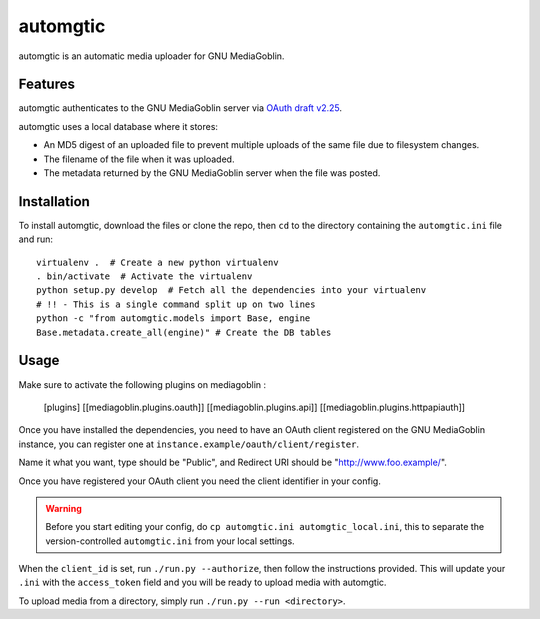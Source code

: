 ===========
 automgtic
===========

automgtic is an automatic media uploader for GNU MediaGoblin.

----------
 Features
----------

automgtic authenticates to the GNU MediaGoblin server via `OAuth draft v2.25`_.

automgtic uses a local database where it stores:

- An MD5 digest of an uploaded file to prevent multiple uploads of the same
  file due to filesystem changes.
- The filename of the file when it was uploaded.
- The metadata returned by the GNU MediaGoblin server when the file was posted.

.. _`oauth draft v2.25`: http://tools.ietf.org/html/draft-ietf-oauth-v2-25

--------------
 Installation
--------------

To install automgtic, download the files or clone the repo, then ``cd`` to the
directory containing the ``automgtic.ini`` file and run::

    virtualenv .  # Create a new python virtualenv
    . bin/activate  # Activate the virtualenv
    python setup.py develop  # Fetch all the dependencies into your virtualenv
    # !! - This is a single command split up on two lines
    python -c "from automgtic.models import Base, engine
    Base.metadata.create_all(engine)" # Create the DB tables


-------
 Usage 
-------

Make sure to activate the following plugins on mediagoblin : 

  [plugins]
  [[mediagoblin.plugins.oauth]]
  [[mediagoblin.plugins.api]]
  [[mediagoblin.plugins.httpapiauth]]


Once you have installed the dependencies, you need to have an OAuth client
registered on the GNU MediaGoblin instance, you can register one at
``instance.example/oauth/client/register``.

Name it what you want, type should be "Public", and Redirect URI should be "http://www.foo.example/".

Once you have registered your OAuth client you need the client identifier in
your config.

.. warning::
    Before you start editing your config, do 
    ``cp automgtic.ini automgtic_local.ini``, this to separate the 
    version-controlled ``automgtic.ini`` from your local settings.

When the ``client_id`` is set, run ``./run.py --authorize``, then follow the
instructions provided. This will update your ``.ini`` with the ``access_token``
field and you will be ready to upload media with automgtic.

To upload media from a directory, simply run ``./run.py --run <directory>``.
